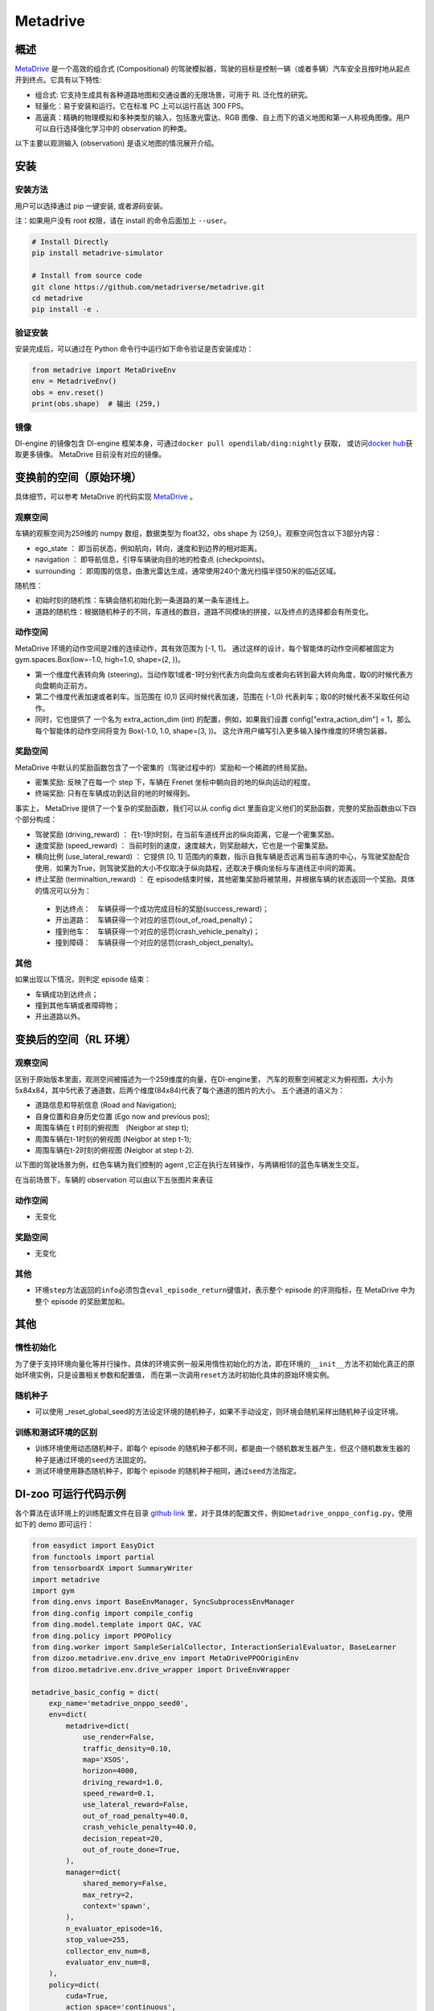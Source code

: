 Metadrive
~~~~~~~~~~~~

概述
=======

`MetaDrive <https://metadrive-simulator.readthedocs.io/en/latest/index.html>`_ 是一个高效的组合式 (Compositional) 的驾驶模拟器，驾驶的目标是控制一辆（或者多辆）汽车安全且按时地从起点开到终点。它具有以下特性:

- 组合式: 它支持生成具有各种道路地图和交通设置的无限场景，可用于 RL 泛化性的研究。
- 轻量化：易于安装和运行。它在标准 PC 上可以运行高达 300 FPS。
- 高逼真：精确的物理模拟和多种类型的输入，包括激光雷达、RGB 图像、自上而下的语义地图和第一人称视角图像。用户可以自行选择强化学习中的 observation 的种类。
以下主要以观测输入 (observation) 是语义地图的情况展开介绍。

..
    目前 DI-engine 只支持离散动作空间版本， 后续会补充关于连续空间的版本及一些适配。

.. image:: ./images/metadrive.gif
   :align: center

安装
====

安装方法
--------

用户可以选择通过 pip 一键安装, 或者源码安装。

注：如果用户没有 root 权限，请在 install 的命令后面加上 ``--user``。


.. code:: shell

   # Install Directly
   pip install metadrive-simulator
   
   # Install from source code
   git clone https://github.com/metadriverse/metadrive.git
   cd metadrive
   pip install -e .

验证安装
--------

安装完成后，可以通过在 Python 命令行中运行如下命令验证是否安装成功：

.. code:: python

   from metadrive import MetaDriveEnv
   env = MetadriveEnv()
   obs = env.reset()
   print(obs.shape)  # 输出 (259,)

镜像
----

DI-engine 的镜像包含 DI-engine 框架本身，可通过\ ``docker pull opendilab/ding:nightly`` \ 获取，
或访问\ `docker hub <https://hub.docker.com/r/opendilab/ding>`__\ 获取更多镜像。 MetaDrive 目前没有对应的镜像。


变换前的空间（原始环境）
========================

具体细节，可以参考 MetaDrive 的代码实现 `MetaDrive <https://github.com/metadriverse/metadrive/blob/main/metadrive/envs/metadrive_env.py>`_ 。

观察空间
--------

车辆的观察空间为259维的 numpy 数组，数据类型为 float32，obs shape 为 (259,)。观察空间包含以下3部分内容：

-  ego_state ： 即当前状态，例如航向，转向，速度和到边界的相对距离。
-  navigation ： 即导航信息，引导车辆驶向目的地的检查点 (checkpoints)。
-  surrounding ： 即周围的信息，由激光雷达生成，通常使用240个激光扫描半径50米的临近区域。

随机性：

- 初始时刻的随机性：车辆会随机初始化到一条道路的某一条车道线上。
- 道路的随机性：根据随机种子的不同，车道线的数目，道路不同模块的拼接，以及终点的选择都会有所变化。

动作空间
--------
MetaDrive 环境的动作空间是2维的连续动作，其有效范围为 [-1, 1]。 通过这样的设计，每个智能体的动作空间都被固定为 gym.spaces.Box(low=-1.0, high=1.0, shape=(2, ))。

- 第一个维度代表转向角 (steering)。当动作取1或者-1时分别代表方向盘向左或者向右转到最大转向角度，取0的时候代表方向盘朝向正前方。
- 第二个维度代表加速或者刹车。当范围在 (0,1) 区间时候代表加速，范围在 (-1,0) 代表刹车；取0的时候代表不采取任何动作。
- 同时，它也提供了 一个名为 extra_action_dim (int) 的配置，例如，如果我们设置 config["extra_action_dim"] = 1，那么每个智能体的动作空间将变为 Box(-1.0, 1.0, shape=(3, ))。 这允许用户编写引入更多输入操作维度的环境包装器。


奖励空间
--------

MetaDrive 中默认的奖励函数包含了一个密集的（驾驶过程中的）奖励和一个稀疏的终局奖励。

- 密集奖励: 反映了在每一个 step 下，车辆在 Frenet 坐标中朝向目的地的纵向运动的程度。
- 终端奖励: 只有在车辆成功到达目的地的时候得到。
  
事实上， MetaDrive 提供了一个复杂的奖励函数，我们可以从 config dict 里面自定义他们的奖励函数，完整的奖励函数由以下四个部分构成：

- 驾驶奖励 (driving_reward) ： 在t-1到t时刻，在当前车道线开出的纵向距离，它是一个密集奖励。
- 速度奖励 (speed_reward) ： 当前时刻的速度，速度越大，则奖励越大，它也是一个密集奖励。
- 横向比例 (use_lateral_reward) ： 它提供 [0, 1] 范围内的乘数，指示自我车辆是否远离当前车道的中心，与驾驶奖励配合使用．如果为True，则驾驶奖励的大小不仅取决于纵向路程，还取决于横向坐标与车道线正中间的距离。
- 终止奖励 (terminaltion_reward) ： 在 episode结束时候，其他密集奖励将被禁用，并根据车辆的状态返回一个奖励。具体的情况可以分为：

 - 到达终点：　车辆获得一个成功完成目标的奖励(success_reward)；
 - 开出道路：　车辆获得一个对应的惩罚(out_of_road_penalty)；
 - 撞到他车：　车辆获得一个对应的惩罚(crash_vehicle_penalty)；
 - 撞到障碍：　车辆获得一个对应的惩罚(crash_object_penalty)。

其他
----


如果出现以下情况，则判定 episode 结束：

- 车辆成功到达终点；

- 撞到其他车辆或者障碍物；

- 开出道路以外。


变换后的空间（RL 环境）
=======================


观察空间
--------
区别于原始版本里面，观测空间被描述为一个259维度的向量，在DI-engine里，
汽车的观察空间被定义为俯视图，大小为 5x84x84，其中5代表了通道数，后两个维度(84x84)代表了每个通道的图片的大小。
五个通道的语义为：

- 道路信息和导航信息 (Road and Navigation);
- 自身位置和自身历史位置 (Ego now and previous pos);
- 周围车辆在 t 时刻的俯视图　(Neigbor at step t);
- 周围车辆在t-1时刻的俯视图 (Neigbor at step t-1);
- 周围车辆在t-2时刻的俯视图 (Neigbor at step t-2).
  

以下图的驾驶场景为例，红色车辆为我们控制的 agent ,它正在执行左转操作，与两辆相邻的蓝色车辆发生交互。
   .. image:: images/metadrive_figure.png
     :align: center
在当前场景下，车辆的 observation 可以由以下五张图片来表征
   .. image:: images/metadrive_bird_view.png
     :align: center


动作空间
--------
-  无变化

奖励空间
--------

-  无变化

其他
----

-  环境\ ``step``\ 方法返回的\ ``info``\ 必须包含\ ``eval_episode_return``\ 键值对，表示整个 episode 的评测指标，在 MetaDrive 中为整个 episode 的奖励累加和。


其他
====

惰性初始化
----------

为了便于支持环境向量化等并行操作，具体的环境实例一般采用惰性初始化的方法，即在环境的\ ``__init__``\ 方法不初始化真正的原始环境实例，只是设置相关参数和配置值，
而在第一次调用\ ``reset``\ 方法时初始化具体的原始环境实例。

随机种子
--------

-  可以使用 _reset_global_seed的方法设定环境的随机种子，如果不手动设定，则环境会随机采样出随机种子设定环境。

训练和测试环境的区别
--------------------

- 训练环境使用动态随机种子，即每个 episode 的随机种子都不同，都是由一个随机数发生器产生，但这个随机数发生器的种子是通过环境的\ ``seed``\ 方法固定的。
- 测试环境使用静态随机种子，即每个 episode 的随机种子相同，通过\ ``seed``\ 方法指定。




DI-zoo 可运行代码示例
======================

各个算法在该环境上的训练配置文件在目录 `github
link <https://github.com/opendilab/DI-engine/blob/main/dizoo/metadrive/config/>`__
里，对于具体的配置文件，例如\ ``metadrive_onppo_config.py``\ ，使用如下的 demo 即可运行：

.. code:: python

    from easydict import EasyDict
    from functools import partial
    from tensorboardX import SummaryWriter
    import metadrive
    import gym
    from ding.envs import BaseEnvManager, SyncSubprocessEnvManager
    from ding.config import compile_config
    from ding.model.template import QAC, VAC
    from ding.policy import PPOPolicy
    from ding.worker import SampleSerialCollector, InteractionSerialEvaluator, BaseLearner
    from dizoo.metadrive.env.drive_env import MetaDrivePPOOriginEnv
    from dizoo.metadrive.env.drive_wrapper import DriveEnvWrapper

    metadrive_basic_config = dict(
        exp_name='metadrive_onppo_seed0',
        env=dict(
            metadrive=dict(
                use_render=False,
                traffic_density=0.10,
                map='XSOS',
                horizon=4000,
                driving_reward=1.0,
                speed_reward=0.1,
                use_lateral_reward=False,
                out_of_road_penalty=40.0,
                crash_vehicle_penalty=40.0,
                decision_repeat=20,
                out_of_route_done=True,
            ),
            manager=dict(
                shared_memory=False,
                max_retry=2,
                context='spawn',
            ),
            n_evaluator_episode=16,
            stop_value=255,
            collector_env_num=8,
            evaluator_env_num=8,
        ),
        policy=dict(
            cuda=True,
            action_space='continuous',
            model=dict(
                obs_shape=[5, 84, 84],
                action_shape=2,
                action_space='continuous',
                bound_type='tanh',
                encoder_hidden_size_list=[128, 128, 64],
            ),
            learn=dict(
                epoch_per_collect=10,
                batch_size=64,
                learning_rate=3e-4,
                entropy_weight=0.001,
                value_weight=0.5,
                clip_ratio=0.02,
                adv_norm=False,
                value_norm=True,
                grad_clip_value=10,
            ),
            collect=dict(n_sample=3000, ),
            eval=dict(evaluator=dict(eval_freq=1000, ), ),
        ),
    )
    main_config = EasyDict(metadrive_basic_config)


    def wrapped_env(env_cfg, wrapper_cfg=None):
        return DriveEnvWrapper(MetaDrivePPOOriginEnv(env_cfg), wrapper_cfg)


    def main(cfg):
        cfg = compile_config(
            cfg, SyncSubprocessEnvManager, PPOPolicy, BaseLearner, SampleSerialCollector, InteractionSerialEvaluator
        )
        collector_env_num, evaluator_env_num = cfg.env.collector_env_num, cfg.env.evaluator_env_num
        collector_env = SyncSubprocessEnvManager(
            env_fn=[partial(wrapped_env, cfg.env.metadrive) for _ in range(collector_env_num)],
            cfg=cfg.env.manager,
        )
        evaluator_env = SyncSubprocessEnvManager(
            env_fn=[partial(wrapped_env, cfg.env.metadrive) for _ in range(evaluator_env_num)],
            cfg=cfg.env.manager,
        )
        model = VAC(cfg.policy.model)
        policy = PPOPolicy(cfg.policy, model=model)
        tb_logger = SummaryWriter('./log/{}/'.format(cfg.exp_name))
        learner = BaseLearner(cfg.policy.learn.learner, policy.learn_mode, tb_logger, exp_name=cfg.exp_name)
        collector = SampleSerialCollector(
            cfg.policy.collect.collector, collector_env, policy.collect_mode, tb_logger, exp_name=cfg.exp_name
        )
        evaluator = InteractionSerialEvaluator(
            cfg.policy.eval.evaluator, evaluator_env, policy.eval_mode, tb_logger, exp_name=cfg.exp_name
        )
        learner.call_hook('before_run')
        while True:
            if evaluator.should_eval(learner.train_iter):
                stop, rate = evaluator.eval(learner.save_checkpoint, learner.train_iter, collector.envstep)
                if stop:
                    break
            # Sampling data from environments
            new_data = collector.collect(cfg.policy.collect.n_sample, train_iter=learner.train_iter)
            learner.train(new_data, collector.envstep)
        learner.call_hook('after_run')
        collector.close()
        evaluator.close()
        learner.close()


    if __name__ == '__main__':
        main(main_config)

基准算法性能
==============

-  MetaDrive（测试局的平均 episode return 大于等于250视为算法收敛到近似最优值）。

   - MetaDrive + PPO

   .. image:: images/metadrive_train1.png
     :align: center

